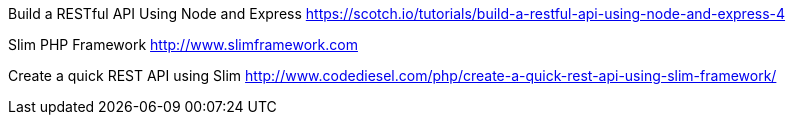 Build a RESTful API Using Node and Express
https://scotch.io/tutorials/build-a-restful-api-using-node-and-express-4

Slim PHP Framework
http://www.slimframework.com

Create a quick REST API using Slim
http://www.codediesel.com/php/create-a-quick-rest-api-using-slim-framework/